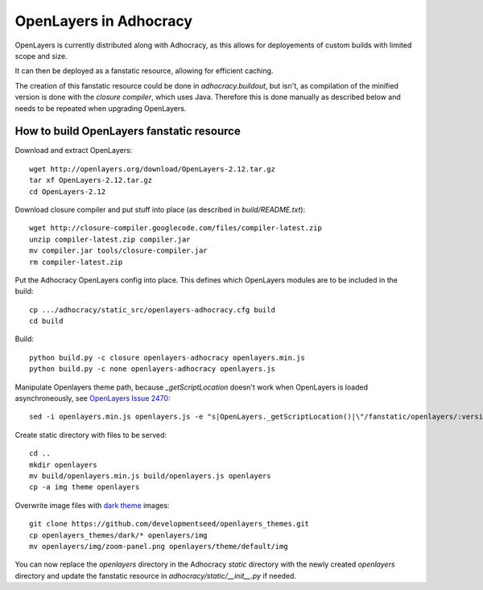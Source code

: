 OpenLayers in Adhocracy
=======================

OpenLayers is currently distributed along with Adhocracy, as this allows for
deployements of custom builds with limited scope and size.

It can then be deployed as a fanstatic resource, allowing for efficient
caching.

The creation of this fanstatic resource could be done in `adhocracy.buildout`,
but isn't, as compilation of the minified version is done with the `closure
compiler`, which uses Java. Therefore this is done manually as described below
and needs to be repeated when upgrading OpenLayers.


How to build OpenLayers fanstatic resource
------------------------------------------

Download and extract OpenLayers::

    wget http://openlayers.org/download/OpenLayers-2.12.tar.gz
    tar xf OpenLayers-2.12.tar.gz
    cd OpenLayers-2.12


Download closure compiler and put stuff into place (as described in
`build/README.txt`)::

    wget http://closure-compiler.googlecode.com/files/compiler-latest.zip
    unzip compiler-latest.zip compiler.jar
    mv compiler.jar tools/closure-compiler.jar
    rm compiler-latest.zip


Put the Adhocracy OpenLayers config into place. This defines which OpenLayers
modules are to be included in the build::

    cp .../adhocracy/static_src/openlayers-adhocracy.cfg build
    cd build


Build::

    python build.py -c closure openlayers-adhocracy openlayers.min.js
    python build.py -c none openlayers-adhocracy openlayers.js


Manipulate Openlayers theme path, because `_getScriptLocation` doesn't work
when OpenLayers is loaded asynchroneously, see `OpenLayers Issue 2470`_::

    sed -i openlayers.min.js openlayers.js -e "s|OpenLayers._getScriptLocation()|\"/fanstatic/openlayers/:version:2.12.0/\"|g"


Create static directory with files to be served::

    cd ..
    mkdir openlayers
    mv build/openlayers.min.js build/openlayers.js openlayers
    cp -a img theme openlayers


Overwrite image files with `dark theme`_ images::

    git clone https://github.com/developmentseed/openlayers_themes.git
    cp openlayers_themes/dark/* openlayers/img
    mv openlayers/img/zoom-panel.png openlayers/theme/default/img
    

You can now replace the `openlayers` directory in the Adhocracy `static`
directory with the newly created `openlayers` directory and update the
fanstatic resource in `adhocracy/static/__init__.py` if needed.


.. _OpenLayers Issue 2470: http://trac.osgeo.org/openlayers/ticket/2470
.. _dark theme: https://github.com/developmentseed/openlayers_themes
